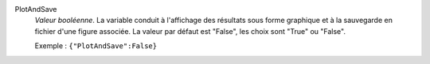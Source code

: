 .. index:: single: PlotAndSave

PlotAndSave
  *Valeur booléenne*. La variable conduit à l'affichage des résultats sous
  forme graphique et à la sauvegarde en fichier d'une figure associée. La
  valeur par défaut est "False", les choix sont "True" ou "False".

  Exemple :
  ``{"PlotAndSave":False}``
